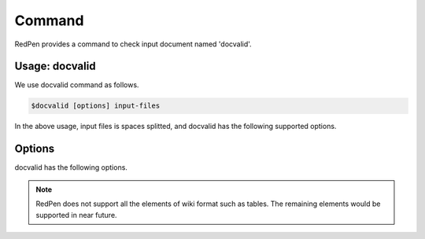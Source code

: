 Command
=========

RedPen provides a command to check input document named 'docvalid'.

Usage: docvalid
---------------

We use docvalid command as follows.

.. code-block:: bash

  $docvalid [options] input-files

In the above usage, input files is spaces splitted, and docvalid has the following supported options.

Options
--------

docvalid has the following options.

.. option:: -c <CONFIG_FILE>, --configuration <CONFIG_FILE>

   Configuration file for RedPen

.. option:: -f <INPUT_FORMAT>, --input_format <INPUT_FORMAT>

   Input file format. [**Default**: plain]

   The argument of this option represents the input format. Currently RedPen supports the following formatts.

   .. table::

      ======== =====================
      Value    Description
      ======== =====================
      plain    Plain text format
      wiki     Wiki (Textile) format
      markdown Markdown format
      ======== =====================

.. Note::
   RedPen does not support all the elements of wiki format such as tables. The remaining elements would be supported in near future.

.. option:: -r <RESULT_FORMAT>, --result_format <RESULT_FORMAT>

   result format. [**Default**: plain]

   The argument of this option represents the output format. Currently RedPen supports the following output formatts.

   .. table::

      ====== =====================
      Value     Description
      ====== =====================
      plain    plain text format
      xml      xml format
      ====== =====================

.. option:: -h, --help

   Show help messages.

.. option:: --version

   Show the vesrion.
